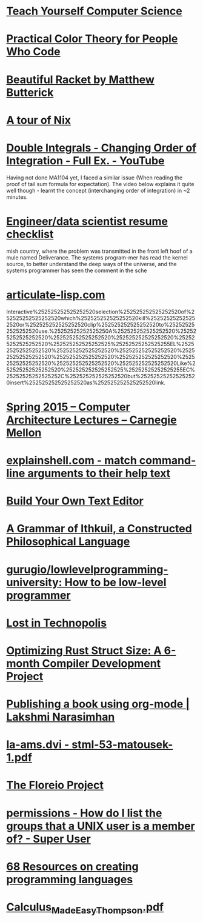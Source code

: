 * [[https://teachyourselfcs.com/][Teach Yourself Computer Science]]
* [[about:reader?url=https%3A%2F%2Ftallys.github.io%2Fcolor-theory%2F][Practical Color Theory for People Who Code]]
* [[http://beautifulracket.com/][Beautiful Racket by Matthew Butterick]]
* [[https://nixcloud.io/tour/?id=1][A tour of Nix]]
* [[https://www.youtube.com/watch?v=NETmfwOAKpQ][Double Integrals - Changing Order of Integration - Full Ex. - YouTube]]
Having not done MA1104 yet, I faced a similar issue (When reading the proof of tail sum formula for expectation). The video below explains it quite well though - learnt the concept (interchanging order of integration) in ~2 minutes.
* [[https://notes.breakoutlist.com/engineer-data-scientist-resume-checklist-882c5e0e272f#.yaiibm1cs][Engineer/data scientist resume checklist]]
mish country, where the problem was transmitted in the front left hoof of a mule named Deliverance. The systems program-mer has read the kernel source, to better understand the deep ways of the universe, and the systems programmer has seen the comment in the sche
* [[http://articulate-lisp.com/][articulate-lisp.com]]
Interactive%252525252525252520selection%252525252525252520of%252525252525252520which%252525252525252520kill%252525252525252520or%252525252525252520clip%252525252525252520to%252525252525252520use.%25252525252525250A%252525252525252520%252525252525252520%252525252525252520%252525252525252520%252525252525252520%252525252525252525%25252525252525255EL%252525252525252520%252525252525252520%252525252525252520%252525252525252520%252525252525252520%252525252525252520%252525252525252520%252525252525252520%252525252525252520Like%252525252525252520%252525252525252525%25252525252525255EC%25252525252525252C%252525252525252520but%252525252525252520insert%252525252525252520as%252525252525252520link.
* [[https://www.youtube.com/playlist?list=PL5PHm2jkkXmi5CxxI7b3JCL1TWybTDtKq][Spring 2015 -- Computer Architecture Lectures -- Carnegie Mellon]]
* [[https://explainshell.com/][explainshell.com - match command-line arguments to their help text]]
* [[http://viewsourcecode.org/snaptoken/kilo/][Build Your Own Text Editor]]
* [[http://www.ithkuil.net/][A Grammar of Ithkuil, a Constructed Philosophical Language]]
* [[https://github.com/gurugio/lowlevelprogramming-university][gurugio/lowlevelprogramming-university: How to be low-level programmer]]
* [[about:reader?url=http%3A%2F%2Fnewartisans.com%2F2016%2F01%2Fpattern-matching-with-pcase%2F][Lost in Technopolis]]
* [[about:reader?url=http%3A%2F%2Fcamlorn.net%2Fposts%2FApril%25202017%2Frust-struct-field-reordering.html][Optimizing Rust Struct Size: A 6-month Compiler Development Project]]
* [[https://lakshminp.com/publishing-book-using-org-mode][Publishing a book using org-mode | Lakshmi Narasimhan]]
* [[http://kam.mff.cuni.cz/~matousek/stml-53-matousek-1.pdf][la-ams.dvi - stml-53-matousek-1.pdf]]
* [[http://antranik.org/the-floreio-project/][The Floreio Project]]
* [[https://superuser.com/questions/167965/how-do-i-list-the-groups-that-a-unix-user-is-a-member-of][permissions - How do I list the groups that a UNIX user is a member of? - Super User]]
* [[https://tomassetti.me/resources-create-programming-languages/][68 Resources on creating programming languages]]
* [[http://djm.cc/library/Calculus_Made_Easy_Thompson.pdf][Calculus_Made_Easy_Thompson.pdf]]
